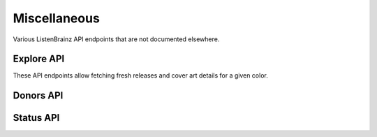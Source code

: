 Miscellaneous
=============

Various ListenBrainz API endpoints that are not documented elsewhere.

Explore API
^^^^^^^^^^^

These API endpoints allow fetching fresh releases and cover art details for a given color.

.. autoflask:: listenbrainz.webserver:create_app_rtfd()
   :blueprints: explore_api_v1, fresh_releases_v1
   :include-empty-docstring:
   :undoc-static:

Donors API
^^^^^^^^^^

.. autoflask:: listenbrainz.webserver:create_app_rtfd()
   :blueprints: donor_api_v1
   :include-empty-docstring:
   :undoc-static:

Status API
^^^^^^^^^^

.. autoflask:: listenbrainz.webserver:create_app_rtfd()
   :blueprints: status_api_v1
   :include-empty-docstring:
   :undoc-static:
